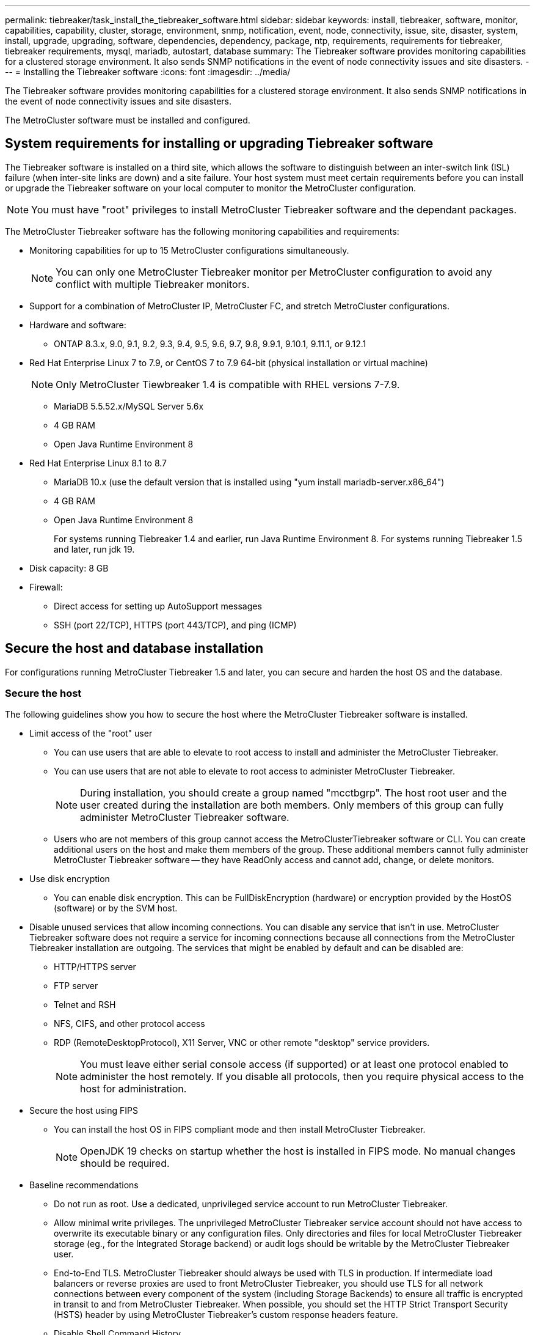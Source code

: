 ---
permalink: tiebreaker/task_install_the_tiebreaker_software.html
sidebar: sidebar
keywords: install, tiebreaker, software, monitor, capabilities, capability, cluster, storage, environment, snmp, notification, event, node, connectivity, issue, site, disaster, system, install, upgrade, upgrading, software, dependencies, dependency, package, ntp, requirements, requirements for tiebreaker, tiebreaker requirements, mysql, mariadb, autostart, database
summary: The Tiebreaker software provides monitoring capabilities for a clustered storage environment. It also sends SNMP notifications in the event of node connectivity issues and site disasters.
---
= Installing the Tiebreaker software
:icons: font
:imagesdir: ../media/

[.lead]
The Tiebreaker software provides monitoring capabilities for a clustered storage environment. It also sends SNMP notifications in the event of node connectivity issues and site disasters.

The MetroCluster software must be installed and configured.

== System requirements for installing or upgrading Tiebreaker software

The Tiebreaker software is installed on a third site, which allows the software to distinguish between an inter-switch link (ISL) failure (when inter-site links are down) and a site failure. Your host system must meet certain requirements before you can install or upgrade the Tiebreaker software on your local computer to monitor the MetroCluster configuration.

NOTE: You must have "root" privileges to install MetroCluster Tiebreaker software and the dependant packages.

The MetroCluster Tiebreaker software has the following monitoring capabilities and requirements:

* Monitoring capabilities for up to 15 MetroCluster configurations simultaneously.
+
NOTE: You can only one MetroCluster Tiebreaker monitor per MetroCluster configuration to avoid any conflict with multiple Tiebreaker monitors.

* Support for a combination of MetroCluster IP, MetroCluster FC, and stretch MetroCluster configurations.
* Hardware and software:
 ** ONTAP 8.3.x, 9.0, 9.1, 9.2, 9.3, 9.4, 9.5, 9.6, 9.7, 9.8, 9.9.1, 9.10.1, 9.11.1, or 9.12.1
* Red Hat Enterprise Linux 7 to 7.9, or CentOS 7 to 7.9 64-bit (physical installation or virtual machine)
+
NOTE: Only MetroCluster Tiewbreaker 1.4 is compatible with RHEL versions 7-7.9.

 ** MariaDB 5.5.52.x/MySQL Server 5.6x
 ** 4 GB RAM
 ** Open Java Runtime Environment 8
 * Red Hat Enterprise Linux 8.1 to 8.7
  ** MariaDB 10.x (use the default version that is installed using "yum install mariadb-server.x86_64")
  ** 4 GB RAM
  ** Open Java Runtime Environment 8
+  
For systems running Tiebreaker 1.4 and earlier, run Java Runtime Environment 8. 
For systems running Tiebreaker 1.5 and later, run jdk 19. 




// Lines removed for 9.10.1 BURT 1288643
// * Red Hat Enterprise Linux 6.4 to 6.10 or CentOS 6.4 to 6.10 64-bit (physical installation or virtual machine)
// ** MySQL Server 5.6.x
// ** 2 GB RAM
// ** Open Java Runtime Environment 8
* Disk capacity: 8 GB
* Firewall:
 ** Direct access for setting up AutoSupport messages
 ** SSH (port 22/TCP), HTTPS (port 443/TCP), and ping (ICMP)

// add a bullet here 'ONTAP users must have the following privileges...'

==  Secure the host and database installation 
For configurations running MetroCluster Tiebreaker 1.5 and later, you can secure and harden the host OS and the database. 

=== Secure the host

The following guidelines show you how to secure the host where the MetroCluster Tiebreaker software is installed.

** Limit access of the "root" user
*  You can use users that are able to elevate to root access to install and administer the MetroCluster Tiebreaker.
* You can use users that are not able to elevate to root access to administer MetroCluster Tiebreaker.
+
NOTE: During installation, you should create a group named "mcctbgrp". The host root user and the user created during the installation are both members. Only members of this group can fully administer MetroCluster Tiebreaker software.
* Users who are not members of this group cannot access the MetroClusterTiebreaker software or CLI.
You can create additional users on the host and make them members of the group. These additional members cannot fully administer MetroCluster Tiebreaker software -- they have ReadOnly access and cannot add, change, or delete monitors.





** Use disk encryption
* You can enable disk encryption. This can be FullDiskEncryption (hardware) or encryption provided by the HostOS (software) or by the SVM host.
** Disable unused services that allow incoming connections. You can disable any service that isn’t in use. MetroCluster Tiebreaker software does not require a service for incoming connections because all connections from the MetroCluster Tiebreaker installation are outgoing.
The services that might be enabled by default and can be disabled are:
* HTTP/HTTPS server
* FTP server
* Telnet and RSH
* NFS, CIFS, and other protocol access
* RDP (RemoteDesktopProtocol), X11 Server, VNC or other remote "desktop" service providers.
+
NOTE: You must leave either serial console access (if supported) or at least one protocol enabled to administer the host remotely. If you disable all protocols, then you require physical access to the host for administration.
** Secure the host using FIPS
* You can install the host OS in FIPS compliant mode and then install MetroCluster Tiebreaker.
+
NOTE: OpenJDK 19 checks on startup whether the host is installed in FIPS mode. No manual changes should be required.

** Baseline recommendations 

  

* Do not run as root. Use a dedicated, unprivileged service account to run MetroCluster Tiebreaker. 

  

* Allow minimal write privileges. The unprivileged MetroCluster Tiebreaker service account should not have access to overwrite its executable binary or any  configuration files. Only directories and files for local MetroCluster Tiebreaker storage (eg., for the Integrated Storage backend) or audit logs should be writable by the MetroCluster Tiebreaker user. 

* End-to-End TLS. MetroCluster Tiebreaker should always be used with TLS in production. If intermediate load balancers or reverse proxies are used to front MetroCluster Tiebreaker, you should use TLS for all network connections between every component of the system (including Storage Backends) to ensure all traffic is encrypted in transit to and from MetroCluster Tiebreaker. When possible, you should set the HTTP Strict Transport Security (HSTS) header by using MetroCluster Tiebreaker's custom response headers feature. 

  

* Disable Shell Command History.  

* Upgrade frequently. MetroCluster Tiebreaker is actively developed, and updating frequently is important to incorporate security fixes and any changes in default settings such as key lengths or cipher suites. 

* Subscribe to the HashiCorp Announcement mailing list to receive announcements of new releases and visit the MetroCluster Tiebreaker CHANGELOG for details on recent updates for new releases. 

  

* Use the correct Filesystem permissions. Always ensure appropriate permissions are applied to files before starting the MetroCluster Tiebreaker software, especially those containing sensitive information. 

  

* Multifactor authentication (MFA) enhances your organization's security by requiring administrators to identify themselves by more than a username and password. While important, usernames and passwords are vulnerable to brute force attacks and can be stolen by third parties. RHEL 8 provides multi-factor authentication that requires users to provide more than one piece of information to authenticate successfully to an account or Linux host. The additional information might be a one-time password (OTP) sent to your cell phone via SMS or credentials from an app like Google Authenticator, Twilio Authy, or FreeOTP. 

==== Related information
.User Management

link:https://access.redhat.com/documentation/en-us/red_hat_enterprise_linux/8/html/configuring_basic_system_settings/assembly_getting-started-with-managing-user-accounts_configuring-basic-system-settings[Getting started with managing user accounts^]

link:https://access.redhat.com/documentation/en-us/red_hat_enterprise_linux/8/html/configuring_basic_system_settings/introduction-to-managing-user-and-group-accounts_configuring-basic-system-settings[Introduction to managing user and group accounts^]

link:https://access.redhat.com/documentation/en-us/red_hat_enterprise_linux/8/html/configuring_basic_system_settings/managing-user-accounts-in-the-web-console-new_configuring-basic-system-settings[Managing user accounts in the web console^]

link:https://access.redhat.com/documentation/en-us/red_hat_enterprise_linux/8/html/configuring_basic_system_settings/managing-users-from-the-command-line_configuring-basic-system-settings[Managing users from the command line^]

link:https://access.redhat.com/documentation/en-us/red_hat_enterprise_linux/8/html/configuring_basic_system_settings/editing-user-groups-using-the-command-line_configuring-basic-system-settings[Editing user groups using the command line^]

link:https://access.redhat.com/documentation/en-us/red_hat_enterprise_linux/8/html/configuring_basic_system_settings/managing-sudo-access_configuring-basic-system-settings[Managing sudo access^]

link:https://access.redhat.com/documentation/en-us/red_hat_enterprise_linux/8/html/configuring_basic_system_settings/changing-and-resetting-the-root-password-from-the-command-line_configuring-basic-system-settings[Managing and resetting the root password^]


link:https://access.redhat.com/documentation/en-us/red_hat_enterprise_linux/8/html/security_hardening/index[Security hardening^]

link:https://access.redhat.com/documentation/en-us/red_hat_enterprise_linux/8/html/securing_networks/index[Securing networks^]


link:https://access.redhat.com/documentation/en-us/red_hat_enterprise_linux/8/html/configuring_basic_system_settings/managing-system-services-with-systemctl_configuring-basic-system-settings[Managing system services with systemctl^]

link:https://access.redhat.com/documentation/en-us/red_hat_enterprise_linux/8[RHEL 8 documentation^]

link:https://access.redhat.com/documentation/ru-ru/openjdk/8/html/configuring_openjdk_8_on_rhel_with_fips/openjdk-default-fips-configuration[Default FIPS configuration in OpenJDK 8^]

NOTE: If you secure the host, then you must ensure that the host is able to boot without user intervention. If user intervention is required, then MetroCluster Tiebreaker functionality may not be available in case the host unexpectedly reboots. In such case MetroCluster Tiebreaker functionality will only be available after the manual intervention and the host is fully booted.

=== Secure the database installation

The following guidelines show how to secure and harden the MariaDB 10.x database installation.

** Limit the access of the ‘root’ user
* MetroCluster Tiebreaker uses a dedicated account. The account and tables for storing (configuration) data is created during the installation of MetroCluster Tiebreaker. The only time elevated access to the database is required is during installation.
** During installation the following access and privileges are required:
+
* The ability to create a database and tables
* The ability to create global options. The following global option is required: ** insert option** HERE**
* The ability to create a database user and set the password
* The ability to associate the database user with the database and tables and assign access rights.
+
NOTE: The user account that you specify during MetroCluster Tiebreaker installation must have all these privileges. Using multiple user accounts for the different tasks is not supported.
** Use encryption of the database
* We support data-at-rest encryption
* Data in flight is not encrypted. Data in flight uses a local ‘socks’ file connection.
* FIPS compliancy for MariaDB -- you do not need to enable FIPS compliancy on the database. Installation the host in FIPS-compliant mode is suffice.
  
+
NOTE: If you require encryption, the encryption settings must be enabled before installation the MetroCluster Tiebreaker software.


==== Related information

* Securing the database

link:https://dev.mysql.com/doc/refman/8.0/en/security-against-attack.html[Making MySQL Secure Against Attackers^]

link:https://mariadb.com/kb/en/securing-mariadb/[Securing MariaDB^]

* Encryption for data-at-rest

link:https://mariadb.com/kb/en/data-at-rest-encryption-overview/[Data-at-Rest Encryption Overview^]

link:https://www.mysql.com/products/enterprise/tde.html[MySQL Enterprise Transparent Data Encryption (TDE)^]

* Securing the Vault installation: 
HashiCorp Vault security recommendations (link?)


== Installing MetroCluster Tiebreaker dependencies

You must install a MySQL or MariaDB server depending on the Linux operating system that is your host before installing or upgrading the Tiebreaker software.

.Steps
. Install Java Runtime Environment (JRE).
+
<<install-java-1-8,Installing Java Runtime Environment 1.8>>
. Install and configure Vault.
+
<<install-vault, Install and configure Vault>>

. Install MySQL or MariaDB server:
+

[cols="30,70"]
|===

h| If the Linux host is h| Then...

a|
Red Hat Enterprise Linux 7/CentOS 7
a|

Install MySQL

<<install-mysql-redhat, Installing MySQL Server 5.5.30 or later and 5.6.x versions on Red Hat Enterprise Linux 7 or CentOS 7>>

a|
Red Hat Enterprise Linux 8
a|

Install MariaDB

<<install-mariadb, Installing MariaDB server on Red Hat Enterprise Linux 8>>

|===

[[install-java-1-8]]
=== Installing Java Runtime Environment

You must install JRE on your host system before installing or upgrading the Tiebreaker software.For systems running Tiebreaker 1.4 and earlier, run JRE 8. For systems running Tiebreaker 1.5 and later, run jdk 19.
The outputs in the example show JRE 1.8.0. (JRE 8).

.Steps
. Log in as `root` user or a user that can sudo to advanced privilege mode.
+
----

login as: root
root@mcctb's password:
Last login: Fri Jan  8 21:33:00 2017 from host.domain.com
----

. Install JRE.
+
`[root@mcctb ~]# yum install java-1.8.0-openjdk.x86_64`
+
....
[root@mcctb ~]# yum install java-1.8.0-openjdk.x86_64
Loaded plugins: fastestmirror, langpacks
Loading mirror speeds from cached hostfile
... shortened....
Dependencies Resolved

=======================================================================
Package               Arch   Version                 Repository    Size
=======================================================================
Installing:
 java-1.8.0-openjdk  x86_64  1:1.8.0.144-0.b01.el7_4 updates      238 k
 ..
 ..
Transaction Summary
=======================================================================
Install  1 Package  (+ 4 Dependent packages)

Total download size: 34 M
Is this ok [y/d/N]: y

Installed:
java-1.8.0-openjdk.x86_64 1:1.8.0.144-0.b01.el7_4
Complete!
....

[[install-vault]]
=== Install and configure Vault

If you do not have or want to use the local Vault server, you must install Vault.

NOTE: If you have a Vault server in your network, you can configure the MetroCluster Tiebreaker host to use that Vault installation. In this case you do not need to install Vault on the host.

 



.Steps

. Create a directory and move into the directory.
+
----
[root@mcctb ~]#  mkdir -p /usr/src/vault
[root@mcctb ~]# cd /usr/src/vault/
----
 
. Download the Vault zip file.
+
----
[root@mcctb vault]#  curl -sO https://releases.hashicorp.com/vault/1.12.2/vault_1.12.2_linux_amd64.zip
----
 
. Unzip the Vault file.
+
----
[root@mcctb vault]# unzip vault_1.12.2_linux_amd64.zip
Archive:  vault_1.12.2_linux_amd64.zip
  inflating: vault
----
. Move the folder to the correct file path.
+
----
   
[root@mcctb vault]# mv vault /usr/local/bin/
----
 
. Verify the installation.
+
----
[root@mcctb vault]# vault -version
Vault v1.12.2 (415e1fe3118eebd5df6cb60d13defdc01aa17b03), built 2022-11-23T12:53:46Z
----
 
. Create a Vault configuration file.
+
----
[root@mcctb ~]# cat > config.hcl << EOF
 storage "file" {
  address = "127.0.0.1:8500"
  path    = "/mcctb_vdata/data"
 }
 listener "tcp" {
   address     = "127.0.0.1:8200"
   tls_disable = 1
 }
EOF
----

. Start the Vault server.
+
----
vault server -config config.hcl &
----
. Export the Vault address.
+
----
[root@mcctb ~]# export VAULT_ADDR="http://127.0.0.1:8200"
----
. Initialize Vault.
+
----
[root@mcctb ~]# vault operator init
2022-12-15T14:57:22.113+0530 [INFO]  core: security barrier not initialized
2022-12-15T14:57:22.113+0530 [INFO]  core: seal configuration missing, not initialized
2022-12-15T14:57:22.114+0530 [INFO]  core: security barrier not initialized
2022-12-15T14:57:22.116+0530 [INFO]  core: security barrier initialized: stored=1 shares=5 threshold=3
2022-12-15T14:57:22.118+0530 [INFO]  core: post-unseal setup starting
2022-12-15T14:57:22.137+0530 [INFO]  core: loaded wrapping token key
2022-12-15T14:57:22.137+0530 [INFO]  core: Recorded vault version: vault version=1.12.2 upgrade time="2022-12-15 09:27:22.137200412 +0000 UTC" build date=2022-11-23T12:53:46Z
2022-12-15T14:57:22.137+0530 [INFO]  core: successfully setup plugin catalog: plugin-directory=""
2022-12-15T14:57:22.137+0530 [INFO]  core: no mounts; adding default mount table
2022-12-15T14:57:22.143+0530 [INFO]  core: successfully mounted backend: type=cubbyhole version="" path=cubbyhole/
2022-12-15T14:57:22.144+0530 [INFO]  core: successfully mounted backend: type=system version="" path=sys/
2022-12-15T14:57:22.144+0530 [INFO]  core: successfully mounted backend: type=identity version="" path=identity/
2022-12-15T14:57:22.148+0530 [INFO]  core: successfully enabled credential backend: type=token version="" path=token/ namespace="ID: root. Path: "
2022-12-15T14:57:22.149+0530 [INFO]  rollback: starting rollback manager
2022-12-15T14:57:22.149+0530 [INFO]  core: restoring leases
2022-12-15T14:57:22.150+0530 [INFO]  expiration: lease restore complete
2022-12-15T14:57:22.150+0530 [INFO]  identity: entities restored
2022-12-15T14:57:22.150+0530 [INFO]  identity: groups restored
2022-12-15T14:57:22.151+0530 [INFO]  core: usage gauge collection is disabled
2022-12-15T14:57:23.385+0530 [INFO]  core: post-unseal setup complete
2022-12-15T14:57:23.387+0530 [INFO]  core: root token generated
2022-12-15T14:57:23.387+0530 [INFO]  core: pre-seal teardown starting
2022-12-15T14:57:23.387+0530 [INFO]  rollback: stopping rollback manager
2022-12-15T14:57:23.387+0530 [INFO]  core: pre-seal teardown complete
Unseal Key 1: Ay/dLJt0WkpN1U61wPKsm6A9Bo4eHj0D0bnepg7s7ofG
Unseal Key 2: QRp2tFJnTZVvauP5s634xpIdN/4osFkau27zYBWon46I
Unseal Key 3: yBwDjn4dQE/7QjmujIR3vg/qfRDhE+a9ovsqPZrbxsNp
Unseal Key 4: wgEfK7Zj5RcIQSFGOFwHuMeF+4MN9bhda9VYw0+qPmhh
Unseal Key 5: p1guqJwNi4/TjsgX2k1iHBgvvMAoPXcsyReKQVTRBYYw
 
Initial Root Token: hvs.YB3HbTPCsXrl5QTf2L6zthD7
 
Vault initialized with 5 key shares and a key threshold of 3. Please securely
distribute the key shares printed above. When the Vault is re-sealed,
restarted, or stopped, you must supply at least 3 of these keys to unseal it
before it can start servicing requests.
 
Vault does not store the generated root key. Without at least 3 keys to
reconstruct the root key, Vault will remain permanently sealed!
 
It is possible to generate new unseal keys, provided you have a quorum of
existing unseal keys shares. See "vault operator rekey" for more information.
----
 
. Unseal Vault using any of the three keys that were created.
+
----
 
[root@mcctb ~]# vault operator unseal
Unseal Key (will be hidden):
Key                Value
---                -----
Seal Type          shamir
Initialized        true
Sealed             true
Total Shares       5
Threshold          3
Unseal Progress    1/3
Unseal Nonce       d45a3848-8338-febc-2e0b-b72b76ef3394
Version            1.12.2
Build Date         2022-11-23T12:53:46Z
Storage Type       file
HA Enabled         false
[root@mcctb ~]# vault operator unseal
Unseal Key (will be hidden):
Key                Value
---                -----
Seal Type          shamir
Initialized        true
Sealed             true
Total Shares       5
Threshold          3
Unseal Progress    2/3
Unseal Nonce       d45a3848-8338-febc-2e0b-b72b76ef3394
Version            1.12.2
Build Date         2022-11-23T12:53:46Z
Storage Type       file
HA Enabled         false
[root@mcctb ~]# vault operator unseal
Unseal Key (will be hidden):
2022-12-15T15:15:00.980+0530 [INFO]  core.cluster-listener.tcp: starting listener: listener_address=127.0.0.1:8201
2022-12-15T15:15:00.980+0530 [INFO]  core.cluster-listener: serving cluster requests: cluster_listen_address=127.0.0.1:8201
2022-12-15T15:15:00.981+0530 [INFO]  core: post-unseal setup starting
2022-12-15T15:15:00.981+0530 [INFO]  core: loaded wrapping token key
2022-12-15T15:15:00.982+0530 [INFO]  core: successfully setup plugin catalog: plugin-directory=""
2022-12-15T15:15:00.983+0530 [INFO]  core: successfully mounted backend: type=system version="" path=sys/
2022-12-15T15:15:00.984+0530 [INFO]  core: successfully mounted backend: type=identity version="" path=identity/
2022-12-15T15:15:00.984+0530 [INFO]  core: successfully mounted backend: type=cubbyhole version="" path=cubbyhole/
2022-12-15T15:15:00.986+0530 [INFO]  core: successfully enabled credential backend: type=token version="" path=token/ namespace="ID: root. Path: "
2022-12-15T15:15:00.986+0530 [INFO]  rollback: starting rollback manager
2022-12-15T15:15:00.987+0530 [INFO]  core: restoring leases
2022-12-15T15:15:00.987+0530 [INFO]  expiration: lease restore complete
2022-12-15T15:15:00.987+0530 [INFO]  identity: entities restored
2022-12-15T15:15:00.987+0530 [INFO]  identity: groups restored
2022-12-15T15:15:00.988+0530 [INFO]  core: usage gauge collection is disabled
2022-12-15T15:15:00.989+0530 [INFO]  core: post-unseal setup complete
2022-12-15T15:15:00.989+0530 [INFO]  core: vault is unsealed
Key             Value
---             -----
Seal Type       shamir
Initialized     true
Sealed          false
Total Shares    5
Threshold       3
Version         1.12.2
Build Date      2022-11-23T12:53:46Z
Storage Type    file
Cluster Name    vault-cluster-2d3ed3b4
Cluster ID      fc47f0fd-135d-39a1-7a7c-97c7c4710166
HA Enabled      false
----
 
 
. Verify that the Vault sealed status is false.
+
----
[root@mcctb ~]# vault status
Key             Value
---             -----
Seal Type       shamir
Initialized     true
Sealed          false
Total Shares    5
Threshold       3
Version         1.12.2
Build Date      2022-11-23T12:53:46Z
Storage Type    file
Cluster Name    vault-cluster-2d3ed3b4
Cluster ID      fc47f0fd-135d-39a1-7a7c-97c7c4710166
HA Enabled      false
----
 
 
. Verify the Vault service starts on the host during boot.
+
----
[root@mcctb ~]#  cd /etc/systemd/system
[root@mcctb system]# cat > vault.service << EOF
> [Unit]
> Description=Vault Service
> After=mariadb.service
>
> [Service]
> Type=forking
> ExecStart=/usr/bin/vault server -config /root/config.hcl &
> Restart=on-failure
>
> [Install]
> WantedBy=multi-user.target
> EOF
[root@mcctb system]#  systemctl daemon-reload
 
[root@mcctb system]#  systemctl enable vault.service
Created symlink /etc/systemd/system/multi-user.target.wants/vault.service → /etc/systemd/system/vault.service.
----

+
NOTE: You are prompted to use this feature during the installation of MetroCluster Tiebreaker. 
If you want to change the method to unseal Vault, then you need to uninstall and reinstall the MetroCluster Tiebreaker software.


[[install-mysql-redhat]]
=== Installing MySQL Server 5.5.30 or later and 5.6.x versions on Red Hat Enterprise Linux 7 or CentOS 7

You must install MySQL Server 5.5.30 or later and 5.6.x version on your host system before installing or upgrading the Tiebreaker software.

.Steps
. Log in as `root` user or a user that can sudo to advanced privilege mode.
+
----

login as: root
root@mcctb's password:
Last login: Fri Jan  8 21:33:00 2016 from host.domain.com
----

. Add the MySQL repository to your host system:
+
`[root@mcctb ~]# yum localinstall \https://dev.mysql.com/get/mysql57-community-release-el6-11.noarch.rpm`
+
....

Loaded plugins: product-id, refresh-packagekit, security, subscription-manager
Setting up Local Package Process
Examining /var/tmp/yum-root-LLUw0r/mysql-community-release-el6-5.noarch.rpm: mysql-community-release-el6-5.noarch
Marking /var/tmp/yum-root-LLUw0r/mysql-community-release-el6-5.noarch.rpm to be installed
Resolving Dependencies
--> Running transaction check
---> Package mysql-community-release.noarch 0:el6-5 will be installed
--> Finished Dependency Resolution
Dependencies Resolved
================================================================================
Package               Arch   Version
                                    Repository                             Size
================================================================================
Installing:
mysql-community-release
                       noarch el6-5 /mysql-community-release-el6-5.noarch 4.3 k
Transaction Summary
================================================================================
Install       1 Package(s)
Total size: 4.3 k
Installed size: 4.3 k
Is this ok [y/N]: y
Downloading Packages:
Running rpm_check_debug
Running Transaction Test
Transaction Test Succeeded
Running Transaction
  Installing : mysql-community-release-el6-5.noarch                         1/1
  Verifying  : mysql-community-release-el6-5.noarch                         1/1
Installed:
  mysql-community-release.noarch 0:el6-5
Complete!
....

. Disable the mysql 57 repository:
+
`[root@mcctb ~]# yum-config-manager --disable mysql57-community`

. Enable the mysql 56 repository:
+
`[root@mcctb ~]# yum-config-manager --enable mysql56-community`

. Enable the repository:
+
`[root@mcctb ~]# yum repolist enabled | grep "mysql.*-community.*"`
+
....

mysql-connectors-community           MySQL Connectors Community            21
mysql-tools-community                MySQL Tools Community                 35
mysql56-community                    MySQL 5.6 Community Server           231
....

. Install the MySQL Community server:
+
`[root@mcctb ~]# yum install mysql-community-server`
+
----

Loaded plugins: product-id, refresh-packagekit, security, subscription-manager
This system is not registered to Red Hat Subscription Management. You can use subscription-manager
to register.
Setting up Install Process
Resolving Dependencies
--> Running transaction check
.....Output truncated.....
---> Package mysql-community-libs-compat.x86_64 0:5.6.29-2.el6 will be obsoleting
--> Finished Dependency Resolution
Dependencies Resolved
==============================================================================
Package                          Arch   Version       Repository          Size
==============================================================================
Installing:
 mysql-community-client         x86_64  5.6.29-2.el6  mysql56-community  18  M
     replacing  mysql.x86_64 5.1.71-1.el6
 mysql-community-libs           x86_64  5.6.29-2.el6  mysql56-community  1.9 M
     replacing  mysql-libs.x86_64 5.1.71-1.el6
 mysql-community-libs-compat    x86_64  5.6.29-2.el6  mysql56-community  1.6 M
     replacing  mysql-libs.x86_64 5.1.71-1.el6
 mysql-community-server         x86_64  5.6.29-2.el6  mysql56-community  53  M
     replacing  mysql-server.x86_64 5.1.71-1.el6
Installing for dependencies:
mysql-community-common          x86_64  5.6.29-2.el6  mysql56-community   308 k

Transaction Summary
===============================================================================
Install       5 Package(s)
Total download size: 74 M
Is this ok [y/N]: y
Downloading Packages:
(1/5): mysql-community-client-5.6.29-2.el6.x86_64.rpm       |  18 MB     00:28
(2/5): mysql-community-common-5.6.29-2.el6.x86_64.rpm       | 308 kB     00:01
(3/5): mysql-community-libs-5.6.29-2.el6.x86_64.rpm         | 1.9 MB     00:05
(4/5): mysql-community-libs-compat-5.6.29-2.el6.x86_64.rpm  | 1.6 MB     00:05
(5/5): mysql-community-server-5.6.29-2.el6.x86_64.rpm       |  53 MB     03:42
-------------------------------------------------------------------------------
Total                                              289 kB/s |  74 MB     04:24
warning: rpmts_HdrFromFdno: Header V3 DSA/SHA1 Signature, key ID 5072e1f5: NOKEY
Retrieving key from file:/etc/pki/rpm-gpg/RPM-GPG-KEY-mysql
Importing GPG key 0x5072E1F5:
 Userid : MySQL Release Engineering <mysql-build@oss.oracle.com>
Package: mysql-community-release-el6-5.noarch
         (@/mysql-community-release-el6-5.noarch)
 From   : file:/etc/pki/rpm-gpg/RPM-GPG-KEY-mysql
Is this ok [y/N]: y
Running rpm_check_debug
Running Transaction Test
Transaction Test Succeeded
Running Transaction
  Installing : mysql-community-common-5.6.29-2.el6.x86_64
....Output truncated....
1.el6.x86_64                                                               7/8
  Verifying  : mysql-5.1.71-1.el6.x86_64                       	           8/8
Installed:
  mysql-community-client.x86_64 0:5.6.29-2.el6
  mysql-community-libs.x86_64 0:5.6.29-2.el6
  mysql-community-libs-compat.x86_64 0:5.6.29-2.el6
  mysql-community-server.x86_64 0:5.6.29-2.el6

Dependency Installed:
  mysql-community-common.x86_64 0:5.6.29-2.el6

Replaced:
  mysql.x86_64 0:5.1.71-1.el6 mysql-libs.x86_64 0:5.1.71-1.el6
  mysql-server.x86_64 0:5.1.71-1.el6
Complete!
----

. Start MySQL server:
+
`[root@mcctb ~]# service mysqld start`
+
....

Initializing MySQL database:  2016-04-05 19:44:38 0 [Warning] TIMESTAMP
with implicit DEFAULT value is deprecated. Please use
--explicit_defaults_for_timestamp server option (see documentation
for more details).
2016-04-05 19:44:38 0 [Note] /usr/sbin/mysqld (mysqld 5.6.29)
        starting as process 2487 ...
2016-04-05 19:44:38 2487 [Note] InnoDB: Using atomics to ref count
        buffer pool pages
2016-04-05 19:44:38 2487 [Note] InnoDB: The InnoDB memory heap is disabled
....Output truncated....
2016-04-05 19:44:42 2509 [Note] InnoDB: Shutdown completed; log sequence
       number 1625987

PLEASE REMEMBER TO SET A PASSWORD FOR THE MySQL root USER!
To do so, start the server, then issue the following commands:

  /usr/bin/mysqladmin -u root password 'new-password'
  /usr/bin/mysqladmin -u root -h mcctb password 'new-password'

Alternatively, you can run:
  /usr/bin/mysql_secure_installation

which will also give you the option of removing the test
databases and anonymous user created by default.  This is
strongly recommended for production servers.
.....Output truncated.....
WARNING: Default config file /etc/my.cnf exists on the system
This file will be read by default by the MySQL server
If you do not want to use this, either remove it, or use the
--defaults-file argument to mysqld_safe when starting the server

                                                           [  OK  ]
Starting mysqld:                                           [  OK  ]
....

. Confirm that MySQL server is running:
+
`[root@mcctb ~]# service mysqld status`
+
----

mysqld (pid  2739) is running...
----

. Configure security and password settings:
+
`[root@mcctb ~]# mysql_secure_installation`
+
....

NOTE: RUNNING ALL PARTS OF THIS SCRIPT IS RECOMMENDED FOR ALL MySQL
       SERVERS IN PRODUCTION USE!  PLEASE READ EACH STEP CAREFULLY!

 In order to log into MySQL to secure it, we'll need the current
 password for the root user.  If you've just installed MySQL, and
 you haven't set the root password yet, the password will be blank,
 so you should just press enter here.

 Enter current password for root (enter for none):   <== on default install
                                                         hit enter here
 OK, successfully used password, moving on...

 Setting the root password ensures that nobody can log into the MySQL
 root user without the proper authorization.

 Set root password? [Y/n] y
 New password:
 Re-enter new password:
 Password updated successfully!
 Reloading privilege tables..
  ... Success!

 By default, a MySQL installation has an anonymous user, allowing anyone
 to log into MySQL without having to have a user account created for
 them.  This is intended only for testing, and to make the installation
 go a bit smoother.  You should remove them before moving into a
 production environment.

 Remove anonymous users? [Y/n] y
  ... Success!

 Normally, root should only be allowed to connect from 'localhost'.  This
 ensures that someone cannot guess at the root password from the network.

 Disallow root login remotely? [Y/n] y
  ... Success!

 By default, MySQL comes with a database named 'test' that anyone can
 access.  This is also intended only for testing, and should be removed
 before moving into a production environment.

 Remove test database and access to it? [Y/n] y
  - Dropping test database...
 ERROR 1008 (HY000) at line 1: Can't drop database 'test';
 database doesn't exist
  ... Failed!  Not critical, keep moving...
  - Removing privileges on test database...
  ... Success!

 Reloading the privilege tables will ensure that all changes made so far
 will take effect immediately.

 Reload privilege tables now? [Y/n] y
  ... Success!

 All done!  If you've completed all of the above steps, your MySQL
 installation should now be secure.

 Thanks for using MySQL!

 Cleaning up...
....

. Verify that the MySQL login is working:
+
`[root@mcctb ~]# mysql -u root –p`
+
....

Enter password: <configured_password>
Welcome to the MySQL monitor.  Commands end with ; or \g.
Your MySQL connection id is 17
Server version: 5.6.29 MySQL Community Server (GPL)

Copyright (c) 2000, 2016, Oracle and/or its affiliates. All rights reserved.

Oracle is a registered trademark of Oracle Corporation and/or its
affiliates. Other names may be trademarks of their respective
owners.

Type 'help;' or '\h' for help. Type '\c' to clear the current input statement.
mysql>
....
+
If the MySQL login is working, the output will end at the `mysql>` prompt.

==== Enabling the MySQL autostart setting

You should verify that the autostart feature is turned on for the MySQL deamon. Turning on the MySQL daemon automatically restarts MySQL if the system on which the MetroCluster Tiebreaker software resides reboots. If the MySQL daemon is not running, the Tiebreaker software continues running, but it cannot be restarted and configuration changes cannot be made.

.Step

. Verify that MySQL is enabled to autostart when booted:
+
`[root@mcctb ~]# systemctl list-unit-files mysqld.service`
+
....
UNIT FILE          State
------------------ ----------
mysqld.service     enabled

....

+
If MySQL is not enabled to autostart when booted, see the MySQL documentation to enable the autostart feature for your installation.

[[install-mariadb]]
=== Installing MariaDB server on Red Hat Enterprise Linux 8

You must install MariaDB server on your host system before installing or upgrading the Tiebreaker software.

.Before you begin

Your host system must be running on Red Hat Enterprise Linux (RHEL) 8.

.Steps
. Log in as `root` user or a user that can sudo to advanced privilege mode.
+
....

login as: root
root@mcctb's password:
Last login: Fri Jan  8 21:33:00 2017 from host.domain.com
....

. Install MariaDB server:
+
`[root@mcctb ~]# yum install mariadb-server.x86_64`
+
....
 [root@mcctb ~]# yum install mariadb-server.x86_64
Loaded plugins: fastestmirror, langpacks
...
...

===========================================================================
 Package                      Arch   Version         Repository        Size
===========================================================================
Installing:
mariadb-server               x86_64   1:5.5.56-2.el7   base            11 M
Installing for dependencies:

Transaction Summary
===========================================================================
Install  1 Package  (+8 Dependent packages)
Upgrade             ( 1 Dependent package)

Total download size: 22 M
Is this ok [y/d/N]: y
Downloading packages:
No Presto metadata available for base warning:
/var/cache/yum/x86_64/7/base/packages/mariadb-libs-5.5.56-2.el7.x86_64.rpm:
Header V3 RSA/SHA256 Signature,
key ID f4a80eb5: NOKEY] 1.4 MB/s | 3.3 MB  00:00:13 ETA
Public key for mariadb-libs-5.5.56-2.el7.x86_64.rpm is not installed
(1/10): mariadb-libs-5.5.56-2.el7.x86_64.rpm  | 757 kB  00:00:01
..
..
(10/10): perl-Net-Daemon-0.48-5.el7.noarch.rpm|  51 kB  00:00:01
-----------------------------------------------------------------------------------------
Installed:
  mariadb-server.x86_64 1:5.5.56-2.el7

Dependency Installed:
mariadb.x86_64 1:5.5.56-2.el7
perl-Compress-Raw-Bzip2.x86_64 0:2.061-3.el7
perl-Compress-Raw-Zlib.x86_64 1:2.061-4.el7
perl-DBD-MySQL.x86_64 0:4.023-5.el7
perl-DBI.x86_64 0:1.627-4.el7
perl-IO-Compress.noarch 0:2.061-2.el7
perl-Net-Daemon.noarch 0:0.48-5.el7
perl-PlRPC.noarch 0:0.2020-14.el7

Dependency Updated:
  mariadb-libs.x86_64 1:5.5.56-2.el7
Complete!
....

. Start MariaDB server:
+
`[root@mcctb ~]# systemctl start mariadb`


. Verify that the MariaDB server has started:
+
`[root@mcctb ~]# systemctl status mariadb`
+
....

[root@mcctb ~]# systemctl status mariadb
mariadb.service - MariaDB database server
...
Nov 08 21:28:59 mcctb systemd[1]: Starting MariaDB database server...
...
Nov 08 21:29:01 scspr0523972001 systemd[1]: Started MariaDB database server.
....
+
NOTE: Verify that the "enable autostart" setting is turned on for MariaDB. See <<mariadb-autostart>>.

. Configure the security and password settings:
+
`[root@mcctb ~]# mysql_secure_installation`
+
....

[root@mcctb ~]# mysql_secure_installation
NOTE: RUNNING ALL PARTS OF THIS SCRIPT IS RECOMMENDED FOR ALL MariaDB
SERVERS IN PRODUCTION USE! PLEASE READ EACH STEP CAREFULLY!
Set root password? [Y/n] y
New password:
Re-enter new password:
Password updated successfully!
Remove anonymous users? [Y/n] y
... Success!
Normally, root should only be allowed to connect from 'localhost'. This
ensures that someone cannot guess at the root password from the network.
Disallow root login remotely? [Y/n] y
... Success!
Remove test database and access to it? [Y/n] y
- Dropping test database...
... Success!
- Removing privileges on test database...
... Success!
Reload privilege tables now? [Y/n]
... Success!
Cleaning up...
All done! If you've completed all of the above steps, your MariaDB
installation should now be secure.
Thanks for using MariaDB!
....

[[mariadb-autostart]]
==== Enabling the autostart setting for the MariaDB

You should verify that the autostart feature is turned on for the MariaDB. If you do not enable the autostart feature, and the system on which the MetroCluster Tiebreaker software resides has to reboot, then the Tiebreaker software continues running, but the MariaDB service cannot be restarted and configuration changes cannot be made.

.Steps

. Enable the autostart service:
+
`[root@mcctb ~]# systemctl enable mariadb.service`

. Verify that MariaDB is enabled to autostart when booted:
+
`[root@mcctb ~]# systemctl list-unit-files mariadb.service`
+
....
UNIT FILE          State
------------------ ----------
mariadb.service    enabled

....



[[install-upgrade-sw-pkg]]
== Installing or upgrading the software package

You must install or upgrade the MetroCluster Tiebreaker software on your local computer to monitor MetroCluster configurations.

* Your storage system must be running ONTAP 8.3.x or later.
* You must have installed OpenJDK by using the `yum install java-x.x.x-openjdk` command. For MetroCluster Tiebreaker version 1.4 or earlier, run JRE 1.8.0. For MetroCluster Tiebreaker version 1.5 or later, run JRE 1.9.0.
* You can install MetroCluster Tiebreaker as a non-root user with sufficient administrative privileges to perform the Tiebreaker installation, create tables, users, and set the user password etc.

.Steps
. Download the latest version of the MetroCluster Tiebreaker software. This example uses version 1.5.
+
https://mysupport.netapp.com/site/[NetApp Support^]

. Log in to the host as the root user.
. [[install-tiebreaker]]Install or upgrade the Tiebreaker software: 
+
NOTE: If you are upgrading to MetroCluster Tiebreaker version 1.5 or later, you must uninstall and purge the existing software version, and then install the new version. You also need to reconfigure all the Tiebreaker monitors.
[cols="20,80"]
+
|===

h| If you are... h| Run these steps...

a|
Performing a new installation
a|
. Run the command:
`rpm -ivh NetApp-MetroCluster-Tiebreaker-Software-1.5-1.x86_64.rpm`

The system displays the following output for a successful installation:

....
[root@mcctb ~]# rpm -ivh NetApp-MetroCluster-Tiebreaker-Software-1.5-1.x86_64.rpm
Verifying...                          ################################# [100%]
Preparing...                          ################################# [100%]
Updating / installing...
   1:NetApp-MetroCluster-Tiebreaker-So################################# [100%]
Enter the absolute path for Java 19: /usr/lib/jvm/java-19-openjdk-19.0.0.0.36-2.rolling.el8.x86_64/bin/java
Verifying if Java 19 exists...
Found Java 19. Proceeding with the installation.
Enter host user account to use for the installation:mcctbuser1
User account mcctbuser1 found. Proceeding with the installation
Enter mysql user name:
root
 
Please enter mysql password for root
Enter password:
Sealed          false
10240+0 records in
10240+0 records out
10485760 bytes (10 MB, 10 MiB) copied, 0.0242069 s, 433 MB/s
mkfs.fat 4.1 (2017-01-24)
Do you wish to auto unseal vault(y/n)?y
Enter the key1:
Ay/dLJt0WkpN1U61wPKsm6A9Bo4eHj0D0bnepg7s7ofG
Enter the key2:
QRp2tFJnTZVvauP5s634xpIdN/4osFkau27zYBWon46I
Enter the key3:
yBwDjn4dQE/7QjmujIR3vg/qfRDhE+a9ovsqPZrbxsNp
Success! Uploaded policy: mcctb-policy
Error enabling approle auth: Error making API request.
 
URL: POST http://127.0.0.1:8200/v1/sys/auth/approle
Code: 400. Errors:
 
* path is already in use at approle/
Success! Enabled the kv secrets engine at: mcctb/
Success! Data written to: auth/approle/role/mcctb-app
Synchronizing state of netapp-metrocluster-tiebreaker-software.service with SysV service script with /usr/lib/systemd/systemd-sysv-install.
Executing: /usr/lib/systemd/systemd-sysv-install enable netapp-metrocluster-tiebreaker-software
Created symlink /etc/systemd/system/multi-user.target.wants/netapp-metrocluster-tiebreaker-software.service → /etc/systemd/system/netapp-metrocluster-tiebreaker-software.service.
Attempting to start NetApp MetroCluster Tiebreaker software services
Started NetApp MetroCluster Tiebreaker software services
Successfully installed NetApp MetroCluster Tiebreaker software version 1.5.
....

a|
Upgrading an existing installation
a|
. Verify openjdk 19 is installed and is the current java version located on the host.
+
----
[root@mcctb ~]# readlink -f /usr/bin/java
/usr/lib/jvm/java-19-openjdk-19.0.0.0.36-2.rolling.el8.x86_64/bin/java
----

. Verify the Vault service is unsealed and running.
+

----
[root@mcctb ~]# vault status
Key             Value
---             -----
Seal Type       shamir
Initialized     true
Sealed          false
Total Shares    5
Threshold       3
Version         1.12.2
Build Date      2022-11-23T12:53:46Z
Storage Type    file
Cluster Name    vault-cluster-2d3ed3b4
Cluster ID      fc47f0fd-135d-39a1-7a7c-97c7c4710166
HA Enabled      false
----
 
. Upgrade the Tiebreaker software.
+
----
[root@mcctb ~]# rpm -Uvh NetApp-MetroCluster-Tiebreaker-Software-1.5-1.x86_64.rpm
----

The system displays the following output for a successful upgrade:
+
....

Verifying...                          ################################# [100%]
Preparing...                          ################################# [100%]
Updating / installing...
   1:NetApp-MetroCluster-Tiebreaker-So################################# [ 50%]
Enter the absolute path for Java 19: /usr/lib/jvm/java-19-openjdk-19.0.0.0.36-2.rolling.el8.x86_64/bin/java
Verifying if Java 19 exists...
Found Java 19. Proceeding with the installation.
Enter host user account to use for the installation:
mcctbuser1
User account mcctbuser1 found. Proceeding with the installation
Sealed          false
10240+0 records in
10240+0 records out
10485760 bytes (10 MB, 10 MiB) copied, 0.0242487 s, 432 MB/s
mkfs.fat 4.1 (2017-01-24)
Do you wish to auto unseal vault(y/n)?y
Enter the key1:
XxvESDWXi+2fdj0AZQKGuKrtJxjazFms9ewuCoB0JXCW
Enter the key2:
4pvDAQJyvY4ZrgGq+scsjYawp4FvIF5a2mg2rea0Ntqw
Enter the key3:
WTQwE/mK5xgVS8mkC0QSSORYTg7Dnp/iBRO45PElMqIp
Success! Uploaded policy: mcctb-policy
Error enabling approle auth: Error making API request.
 
URL: POST http://127.0.0.1:8200/v1/sys/auth/approle
Code: 400. Errors:
 
* path is already in use at approle/
Success! Enabled the kv secrets engine at: mcctb/
Success! Data written to: auth/approle/role/mcctb-app
 
Enter database user name : root
 
Please enter database password for root
Enter password:
 
Password updated successfully in the database.
Password updated successfully in the vault.
Successfully upgraded NetApp MetroCluster Tiebreaker software to version 1.5.
Cleaning up / removing...
   2:NetApp-MetroCluster-Tiebreaker-So################################# [100%]

....

|===
+
NOTE: If you enter the wrong MySQL root password, the Tiebreaker software indicates that it was installed successfully, but displays "Access denied" messages. To resolve the issue, you must uninstall the Tiebreaker software by using the `rpm -e` command, and then reinstall the software by using the correct MySQL root password.


. Check the Tiebreaker connectivity to the MetroCluster software by opening an SSH connection from the Tiebreaker host to each of the node management LIFs and cluster management LIFs.

.Related information

https://mysupport.netapp.com/site/[NetApp Support]

== Upgrading the host where the Tiebreaker monitor is running

You can upgrade the host on which the Tiebreaker monitor is running with minimal disruption if you place the monitors in observer mode before the upgrade.

NOTE: If you are upgrading to MetroCluster Tiebreaker version 1.5 or later, you must uninstall and purge the existing software version, and then install the new version. You also need to reconfigure all the Tiebreaker monitors.

.Steps
. Verify that the monitors are in observer mode:
+
`monitor show –status`
+
....
NetApp MetroCluster Tiebreaker:> monitor show -status
MetroCluster: cluster_A
    Disaster: false
    Monitor State: Normal
    Observer Mode: true
    Silent Period: 15
    Override Vetoes: false
    Cluster: cluster_Ba(UUID:4d9ccf24-080f-11e4-9df2-00a098168e7c)
        Reachable: true
        All-Links-Severed: FALSE
            Node: mcc5-a1(UUID:78b44707-0809-11e4-9be1-e50dab9e83e1)
                Reachable: true
                All-Links-Severed: FALSE
                State: normal
            Node: mcc5-a2(UUID:9a8b1059-0809-11e4-9f5e-8d97cdec7102)
                Reachable: true
                All-Links-Severed: FALSE
                State: normal
    Cluster: cluster_B(UUID:70dacd3b-0823-11e4-a7b9-00a0981693c4)
        Reachable: true
        All-Links-Severed: FALSE
            Node: mcc5-b1(UUID:961fce7d-081d-11e4-9ebf-2f295df8fcb3)
                Reachable: true
                All-Links-Severed: FALSE
                State: normal
            Node: mcc5-b2(UUID:9393262d-081d-11e4-80d5-6b30884058dc)
                Reachable: true
                All-Links-Severed: FALSE
                State: normal
....

. Change all of the monitors to observer mode.
+
....
NetApp MetroCluster Tiebreaker :> monitor modify -monitor-name _monitor_name_ -observer-mode true
....

. To upgrade the Tiebreaker host, follow all of the steps in the following procedure:
+
<<install-upgrade-sw-pkg,Installing or upgrading the software package>>

. Disable observer mode to move all of the monitors back to online mode.
+
----
NetApp MetroCluster Tiebreaker :> monitor modify -monitor-name _monitor_name_ -observer-mode false
----

== Selecting the NTP source for the Tiebreaker software

You should use a local Network Time Protocol (NTP) source for the Tiebreaker software. It should not use the same source as the MetroCluster sites that the Tiebreaker software monitors.

// 20 OCT 2021, BURT 1288643
// 17 NOV 2021, BURT 1369211
// 15 MAR 2022, BURTs 1463677 and 1463465
// 2022-DEC-15, BURT 1498844
